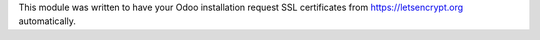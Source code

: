 This module was written to have your Odoo installation request SSL certificates
from https://letsencrypt.org automatically.
